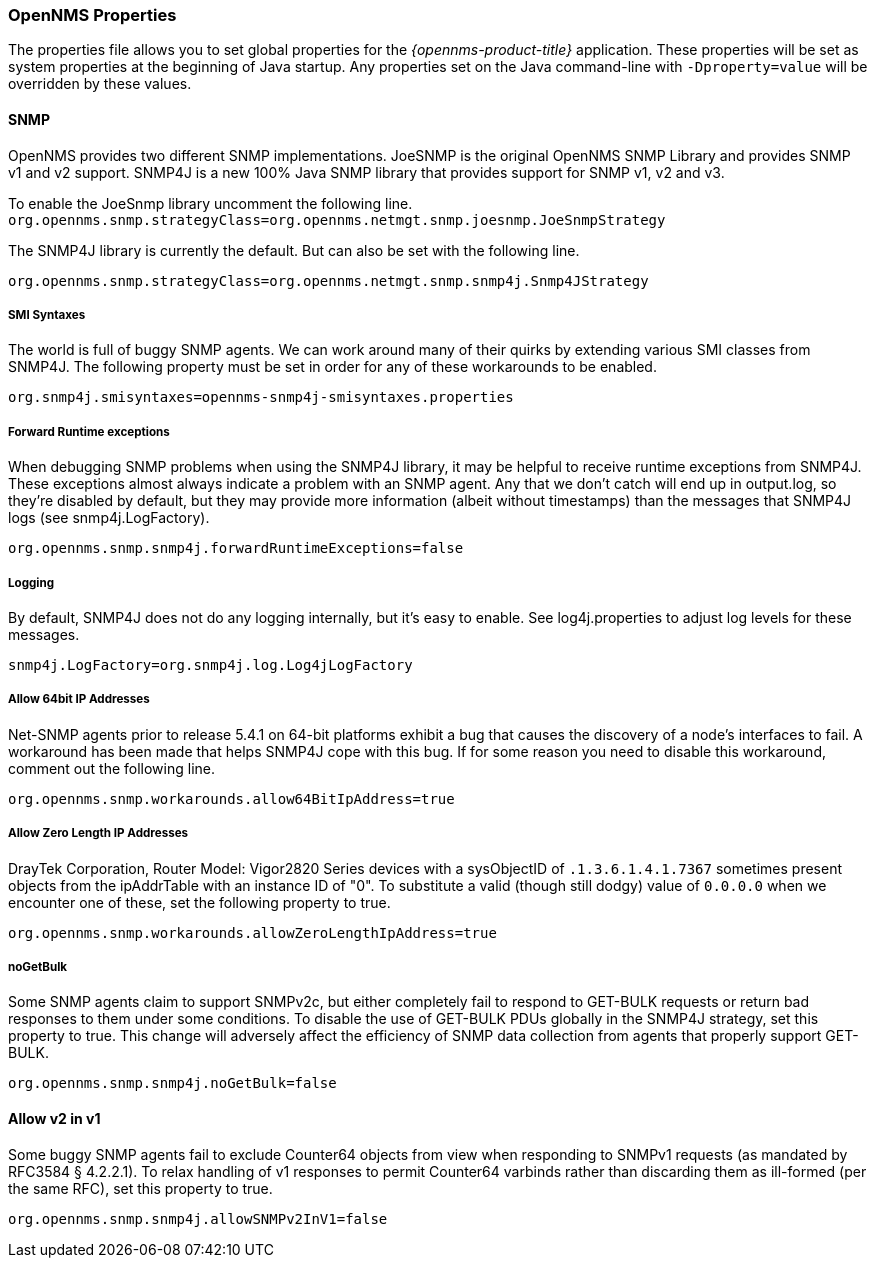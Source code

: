 
// Allow GitHub image rendering
:imagesdir: ../../images

[[ga-opennms-properties]]
=== OpenNMS Properties

The properties file allows you to set global properties for the _{opennms-product-title}_ application.
These properties will be set as system properties at the beginning of Java startup.
Any properties set on the Java command-line with `-Dproperty=value` will be overridden by these values.

[[ga-snmp-settings]]
==== SNMP

OpenNMS provides two different SNMP implementations.
JoeSNMP is the original OpenNMS SNMP Library and provides SNMP v1 and v2 support.
SNMP4J is a new 100% Java SNMP library that provides support for SNMP v1, v2 and v3.

To enable the JoeSnmp library uncomment the following line.
`org.opennms.snmp.strategyClass=org.opennms.netmgt.snmp.joesnmp.JoeSnmpStrategy`

The SNMP4J library is currently the default.
But can also be set with the following line.

`org.opennms.snmp.strategyClass=org.opennms.netmgt.snmp.snmp4j.Snmp4JStrategy`

===== SMI Syntaxes

The world is full of buggy SNMP agents.
We can work around many of their quirks by extending various SMI classes from SNMP4J.
The following property must be set in order for any of these workarounds to be enabled.

`org.snmp4j.smisyntaxes=opennms-snmp4j-smisyntaxes.properties`

=====  Forward Runtime exceptions

When debugging SNMP problems when using the SNMP4J library, it may be helpful to receive runtime exceptions from SNMP4J.
These exceptions almost always indicate a problem with an SNMP agent.
Any that we don't catch will end up in output.log, so they're disabled by default, but they may provide more information (albeit without timestamps) than the messages that SNMP4J logs (see snmp4j.LogFactory).

`org.opennms.snmp.snmp4j.forwardRuntimeExceptions=false`

===== Logging

By default, SNMP4J does not do any logging internally, but it's easy to enable.
See log4j.properties to adjust log levels for these messages.

`snmp4j.LogFactory=org.snmp4j.log.Log4jLogFactory`

===== Allow 64bit IP Addresses

Net-SNMP agents prior to release 5.4.1 on 64-bit platforms exhibit a bug that causes the discovery of a node's interfaces to fail.
A workaround has been made that helps SNMP4J cope with this bug.
If for some reason you need to disable this workaround, comment out the following line.

`org.opennms.snmp.workarounds.allow64BitIpAddress=true`

===== Allow Zero Length IP Addresses

DrayTek Corporation, Router Model: Vigor2820 Series devices with a sysObjectID of `.1.3.6.1.4.1.7367` sometimes present objects from the ipAddrTable with an instance ID of "0".
To substitute a valid (though still dodgy) value of `0.0.0.0` when we encounter one of these, set the following property to true.

`org.opennms.snmp.workarounds.allowZeroLengthIpAddress=true`

===== noGetBulk

Some SNMP agents claim to support SNMPv2c, but either completely fail to respond to GET-BULK requests or return bad responses to them under some conditions.
To disable the use of GET-BULK PDUs globally in the SNMP4J strategy, set this property to true.
This change will adversely affect the efficiency of SNMP data collection from agents that properly support GET-BULK.

`org.opennms.snmp.snmp4j.noGetBulk=false`

==== Allow v2 in v1

Some buggy SNMP agents fail to exclude Counter64 objects from view when responding to SNMPv1 requests (as mandated by RFC3584 § 4.2.2.1).
To relax handling of v1 responses to permit Counter64 varbinds rather than discarding them as ill-formed (per the same RFC), set this property to true.

`org.opennms.snmp.snmp4j.allowSNMPv2InV1=false`
